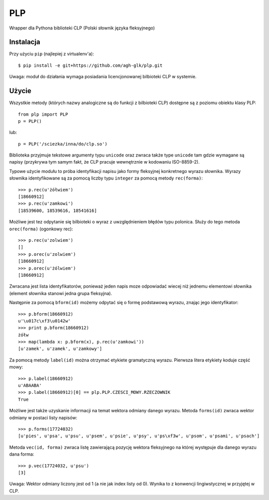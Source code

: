PLP
===

Wrapper dla Pythona biblioteki CLP (Polski słownik języka fleksyjnego)


Instalacja
----------

Przy użyciu ``pip`` (najlepiej z virtualenv'a)::

    $ pip install -e git+https://github.com/agh-glk/plp.git


Uwaga: moduł do działania wymaga posiadania licencjonowanej bilbioteki CLP w systemie.

Użycie
------

Wszystkie metody (których nazwy analogiczne są do funkcji z bilbioteki CLP) dostępne są z poziomu obiektu klasy PLP::

    from plp import PLP
    p = PLP()


lub::

    p = PLP('/sciezka/inna/do/clp.so')


Biblioteka przyjmuje tekstowe argumenty typu ``unicode`` oraz zwraca także type ``unicode`` 
tam gdzie wymagane są napisy (przykrywa tym samym fakt, że CLP pracuje wewnętrznie w kodowaniu ISO-8859-2).

Typowe użycie modułu to próba identyfikacji napisu jako formy fleksyjnej konkretnego wyrazu słownika. Wyrazy słownika
identyfikowane są za pomocą liczby typu ``integer`` za pomocą metody ``rec(forma)``::

    >>> p.rec(u'żółwiem')
    [18660912]
    >>> p.rec(u'zamkowi')
    [18539600, 18539616, 18541616]

Możliwe jest tez odpytanie się bilbioteki o wyraz z uwzględnieniem błędów typu polonica. Służy do tego metoda ``orec(forma)``
(ogonkowy rec)::

    >>> p.rec(u'zolwiem')
    []
    >>> p.orec(u'zolwiem')
    [18660912]
    >>> p.orec(u'żólwiem')
    [18660912]


Zwracana jest lista identyfikatorów, ponieważ jeden napis moze odpowiadać wiecej niż jednemu elementowi słownika
(element słownika stanowi jedna grupa fleksyjna).

Następnie za pomocą ``bform(id)`` możemy odpytać się o formę podstawową wyrazu, znając jego identyfikator::

    >>> p.bform(18660912)
    u'\u017c\xf3\u0142w'
    >>> print p.bform(18660912)
    żółw
    >>> map(lambda x: p.bform(x), p.rec(u'zamkowi'))
    [u'zamek', u'zamek', u'zamkowy']

Za pomocą metody ``label(id)`` można otrzymać etykiete gramatyczną wyrazu. Pierwsza litera etykiety koduje część mowy::

    >>> p.label(18660912)
    u'ABAABA'
    >>> p.label(18660912)[0] == plp.PLP.CZESCI_MOWY.RZECZOWNIK
    True

Możliwe jest także uzyskanie informacji na temat wektora odmiany danego wyrazu. Metoda ``forms(id)`` zwraca wektor
odmiany w postaci listy napisów::


    >>> p.forms(17724032)
    [u'pies', u'psa', u'psu', u'psem', u'psie', u'psy', u'ps\xf3w', u'psom', u'psami', u'psach']


Metoda ``vec(id, forma)`` zwraca listę zawierającą pozycję wektora fleksyjnego na której występuje dla 
danego wyrazu dana forma::

    >>> p.vec(17724032, u'psu')
    [3]

Uwaga: Wektor odmiany liczony jest od 1 (a nie jak index listy od 0). Wynika to z konwencji lingiwstycznej w przyjętej w CLP.


